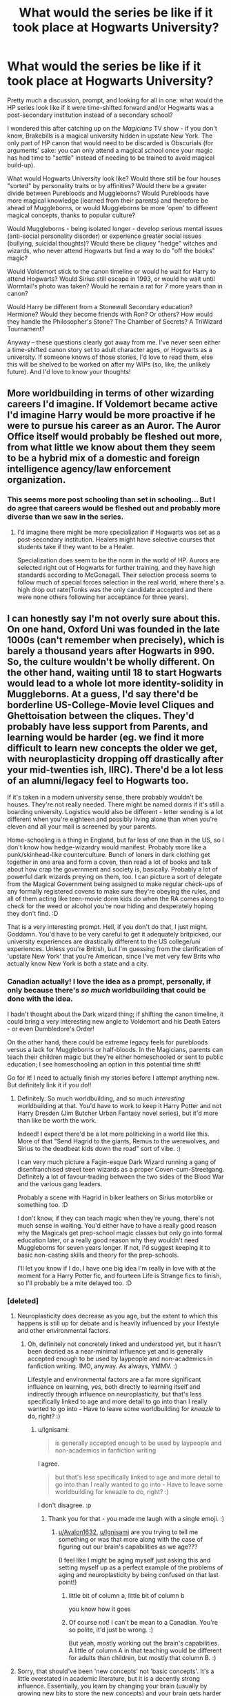 #+TITLE: What would the series be like if it took place at Hogwarts *University*?

* What would the series be like if it took place at Hogwarts *University*?
:PROPERTIES:
:Author: _kneazle_
:Score: 32
:DateUnix: 1582578993.0
:DateShort: 2020-Feb-25
:FlairText: Discussion
:END:
Pretty much a discussion, prompt, and looking for all in one: what would the HP series look like if it were time-shifted forward and/or Hogwarts was a post-secondary institution instead of a secondary school?

I wondered this after catching up on /the Magicians/ TV show - if you don't know, Brakebills is a magical university hidden in upstate New York. The only part of HP canon that would need to be discarded is Obscurials (for arguments' sake: you can only attend a magical school once your magic has had time to "settle" instead of needing to be trained to avoid magical build-up).

What would Hogwarts University look like? Would there still be four houses "sorted" by personality traits or by affinities? Would there be a greater divide between Purebloods and Muggleborns? Would Purebloods have more magical knowledge (learned from their parents) and therefore be ahead of Muggleborns, or would Muggleborns be more 'open' to different magical concepts, thanks to popular culture?

Would Muggleborns - being isolated longer - develop serious mental issues (anti-social personality disorder) or experience greater social issues (bullying, suicidal thoughts)? Would there be cliquey "hedge" witches and wizards, who never attend Hogwarts but find a way to do "off the books" magic?

Would Voldemort stick to the canon timeline or would he wait for Harry to attend Hogwarts? Would Sirius still escape in 1993, or would he wait until Wormtail's photo was taken? Would he remain a rat for 7 more years than in canon?

Would Harry be different from a Stonewall Secondary education? Hermione? Would they become friends with Ron? Or others? How would they handle the Philosopher's Stone? The Chamber of Secrets? A TriWizard Tournament?

Anyway -- these questions clearly got away from me. I've never seen either a time-shifted canon story set to adult character ages, or Hogwarts as a university. If someone knows of those stories, I'd love to read them, else this will be shelved to be worked on after my WIPs (so, like, the unlikely future). And I'd love to know your thoughts!


** More worldbuilding in terms of other wizarding careers I'd imagine. If Voldemort became active I'd imagine Harry would be more proactive if he were to pursue his career as an Auror. The Auror Office itself would probably be fleshed out more, from what little we know about them they seem to be a hybrid mix of a domestic and foreign intelligence agency/law enforcement organization.
:PROPERTIES:
:Author: SubspaceEmbassy
:Score: 18
:DateUnix: 1582581498.0
:DateShort: 2020-Feb-25
:END:

*** This seems more post schooling than set in schooling... But I do agree that careers would be fleshed out and probably more diverse than we saw in the series.
:PROPERTIES:
:Author: _kneazle_
:Score: 3
:DateUnix: 1582588340.0
:DateShort: 2020-Feb-25
:END:

**** I'd imagine there might be more specialization if Hogwarts was set as a post-secondary institution. Healers might have selective courses that students take if they want to be a Healer.

Specialization does seem to be the norm in the world of HP. Aurors are selected right out of Hogwarts for further training, and they have high standards according to McGonagall. Their selection process seems to follow much of special forces selection in the real world, where there's a high drop out rate(Tonks was the only candidate accepted and there were none others following her acceptance for three years).
:PROPERTIES:
:Author: SubspaceEmbassy
:Score: 6
:DateUnix: 1582590899.0
:DateShort: 2020-Feb-25
:END:


** I can honestly say I'm not overly sure about this. On one hand, Oxford Uni was founded in the late 1000s (can't remember when precisely), which is barely a thousand years after Hogwarts in 990. So, the culture wouldn't be wholly different. On the other hand, waiting until 18 to start Hogwarts would lead to a whole lot more identity-solidity in Muggleborns. At a guess, I'd say there'd be borderline US-College-Movie level Cliques and Ghettoisation between the cliques. They'd probably have less support from Parents, and learning would be harder (eg. we find it more difficult to learn new concepts the older we get, with neuroplasticity dropping off drastically after your mid-twenties ish, IIRC). There'd be a lot less of an alumni/legacy feel to Hogwarts too.

If it's taken in a modern university sense, there probably wouldn't be houses. They're not really needed. There might be named dorms if it's still a boarding university. Logistics would also be different - letter sending is a lot different when you're eighteen and possibly living alone than when you're eleven and all your mail is screened by your parents.

Home-schooling is a thing in England, but far less of one than in the US, so I don't know how hedge-wizardry would manifest. Probably more like a punk/skinhead-like counterculture. Bunch of loners in dark clothing get together in one area and form a coven, then read a lot of books and talk about how crap the government and society is, basically. Probably a lot of powerful dark wizards preying on them, too. I can picture a sort of delegate from the Magical Government being assigned to make regular check-ups of any formally registered covens to make sure they're obeying the rules, and all of them acting like teen-movie dorm kids do when the RA comes along to check for the weed or alcohol you're now hiding and desperately hoping they don't find. :D

That is a very interesting prompt. Hell, if you don't do that, I just might. Goddamn. You'd have to be very careful to get it adequately britpicked, our university experiences are drastically different to the US college/uni experiences. Unless you're British, but I'm guessing from the clarification of 'upstate New York' that you're American, since I've met very few Brits who actually know New York is both a state and a city.
:PROPERTIES:
:Author: Avalon1632
:Score: 12
:DateUnix: 1582583075.0
:DateShort: 2020-Feb-25
:END:

*** Canadian actually! I love the idea as a prompt, personally, if only because there's /so much/ worldbuilding that could be done with the idea.

I hadn't thought about the Dark wizard thing; if shifting the canon timeline, it could bring a very interesting new angle to Voldemort and his Death Eaters - or even Dumbledore's Order!

On the other hand, there could be extreme legacy feels for purebloods versus a lack for Muggleborns or half-bloods. In the Magicians, parents can teach their children magic but they're either homeschooled or sent to public education; I see homeschooling an option in this potential time shift!

Go for it! I need to actually finish my stories before I attempt anything new. But definitely link it if you do!!
:PROPERTIES:
:Author: _kneazle_
:Score: 3
:DateUnix: 1582588198.0
:DateShort: 2020-Feb-25
:END:

**** Definitely. So much worldbuilding, and so much /interesting/ worldbuilding at that. You'd have to work to keep it Harry Potter and not Harry Dresden (Jim Butcher Urban Fantasy novel series), but it'd more than like be worth the work.

Indeed! I expect there'd be a lot more politicking in a world like this. More of that "Send Hagrid to the giants, Remus to the werewolves, and Sirius to the deadbeat kids down the road" sort of vibe. :)

I can very much picture a Fagin-esque Dark Wizard running a gang of disenfranchised street teen wizards as a proper Coven-cum-Streetgang. Definitely a lot of favour-trading between the two sides of the Blood War and the various gang leaders.

Probably a scene with Hagrid in biker leathers on Sirius motorbike or something too. :D

I don't know, if they can teach magic when they're young, there's not much sense in waiting. You'd either have to have a really good reason why the Magicals get prep-school magic classes but only go into formal education later, or a really good reason why they wouldn't need Muggleborns for seven years longer. If not, I'd suggest keeping it to basic non-casting skills and theory for the prep-schools.

I'll let you know if I do. I have one big idea I'm really in love with at the moment for a Harry Potter fic, and fourteen Life is Strange fics to finish, so I'll probably be a mite delayed too. :D
:PROPERTIES:
:Author: Avalon1632
:Score: 1
:DateUnix: 1582748439.0
:DateShort: 2020-Feb-26
:END:


*** [deleted]
:PROPERTIES:
:Score: 1
:DateUnix: 1582612202.0
:DateShort: 2020-Feb-25
:END:

**** Neuroplasticity does decrease as you age, but the extent to which this happens is still up for debate and is heavily influenced by your lifestyle and other environmental factors.
:PROPERTIES:
:Author: Ignisami
:Score: 2
:DateUnix: 1582623953.0
:DateShort: 2020-Feb-25
:END:

***** Oh, definitely not concretely linked and understood yet, but it hasn't been decried as a near-minimal influence yet and is generally accepted enough to be used by laypeople and non-academics in fanfiction writing. IMO, anyway. As always, YMMV. :)

Lifestyle and environmental factors are a far more significant influence on learning, yes, both directly to learning itself and indirectly through influence on neuroplasticity, but that's less specifically linked to age and more detail to go into than I really wanted to go into - Have to leave some worldbuilding for /kneazle/ to do, right? :)
:PROPERTIES:
:Author: Avalon1632
:Score: 1
:DateUnix: 1582645982.0
:DateShort: 2020-Feb-25
:END:

****** u/Ignisami:
#+begin_quote
  is generally accepted enough to be used by laypeople and non-academics in fanfiction writing
#+end_quote

I agree.

#+begin_quote
  but that's less specifically linked to age and more detail to go into than I really wanted to go into - Have to leave some worldbuilding for kneazle to do, right? :)
#+end_quote

I don't disagree. :p
:PROPERTIES:
:Author: Ignisami
:Score: 1
:DateUnix: 1582646305.0
:DateShort: 2020-Feb-25
:END:

******* Thank you for that - you made me laugh with a single emoji. :)
:PROPERTIES:
:Author: Avalon1632
:Score: 1
:DateUnix: 1582649025.0
:DateShort: 2020-Feb-25
:END:

******** [[/u/Avalon1632][u/Avalon1632]], [[/u/Ignisami][u/Ignisami]] are you trying to tell me something or was that more along with the case of figuring out our brain's capabilities as we age???

(I feel like I might be aging myself just asking this and setting myself up as a perfect example of the problems of aging and neuroplasticity by being confused on that last point!)
:PROPERTIES:
:Author: _kneazle_
:Score: 1
:DateUnix: 1582661697.0
:DateShort: 2020-Feb-25
:END:

********* little bit of column a, little bit of column b

you know how it goes
:PROPERTIES:
:Author: Ignisami
:Score: 1
:DateUnix: 1582662392.0
:DateShort: 2020-Feb-25
:END:


********* Of course not! I can't be mean to a Canadian. You're so polite, it'd just be wrong. :)

But yeah, mostly working out the brain's capabilities. A little of column A in that teaching would be different for adults than children, but mostly that column B. :)
:PROPERTIES:
:Author: Avalon1632
:Score: 1
:DateUnix: 1582746587.0
:DateShort: 2020-Feb-26
:END:


**** Sorry, that should've been 'new concepts' not 'basic concepts'. It's a little overstated in academic literature, but it is a decently strong influence. Essentially, you learn by changing your brain (usually by growing new bits to store the new concepts) and your brain gets harder to change the older you get. It's why it's easier to learn new languages and to play music and such if you start when you're a kid than when you're older.
:PROPERTIES:
:Author: Avalon1632
:Score: 1
:DateUnix: 1582624198.0
:DateShort: 2020-Feb-25
:END:

***** I think learning would be.. different. Presumably, there'd be an expectation of a baseline level of skill prior to entering Hogwarts, like there is in canon (eg, everyone knowing how to read/write in canon). That would lead to the ability to teach much more advanced subjects and mechanics.

Eg, going deep into the theory of potion brewing doesn't really seem to me like what you'd teach an 11 year old. But for an 18 year old, it would seem weird to just say 'mix this' and never have any theory behind it.
:PROPERTIES:
:Author: matgopack
:Score: 1
:DateUnix: 1582639925.0
:DateShort: 2020-Feb-25
:END:

****** I mean, that'd depend on whether 'Muggle subjects' would mesh up to Magical ones or not. Like, does have an A-Level in Chemistry prepare you with the basics of Potion-making? If you've never heard of an atom or a mole, you still need to have those terms defined before you can get onto Titration or Brownian Motion, no matter how old you are.

I always thought having no theory behind potions was just Snape, not potions training in general, but I don't really remember Slughorn's canon lessons too well.
:PROPERTIES:
:Author: Avalon1632
:Score: 1
:DateUnix: 1582645570.0
:DateShort: 2020-Feb-25
:END:

******* Well, I didn't necessarily mean that it'd correlate with the muggle subjects - though in my mind, a higher baseline level of math would certainly have an effect. For potion-making in particular, I would expect that some of the principles of chemistry and ways of thinking about it would be applicable - but that it wouldn't transfer 1:1 (ie, nothing with atoms - but the way of thinking about reactions and molecules would transfer over to the mechanics of the magical reagents/reactions in potions).

Past that, I admit I was thinking more of what the non-muggleborns would have skill level wise - it's always surprised me how even everything is in canon, and how little those who grew up in the WW seemed to know going into school. At a later age, there'd hopefully have been a baseline of teaching that they'd be building on there.

The best handwaving I've seen of the lack of theory is that JKR found it boring, and that it's all supposed to be there in the background (eg, their essays). I'm just not convinced by it, as a chemist/chemical engineer who'd like to get that greater theory :P
:PROPERTIES:
:Author: matgopack
:Score: 1
:DateUnix: 1582646813.0
:DateShort: 2020-Feb-25
:END:

******** Fair. Yeah, if we're talking strictly magical-raised, they'd definitely have to up the teaching level. If they couldn't cast until 18, the kids would just be taught theory until their eyes bled up 'til that point. The Muggleborn kids would be having to get used to a whole new paradigm of thought though, if the Muggle Subjects didn't correlate well. Maybe if they arrived a year earlier and got a kind of 'foundation course' (a preparatory course in the UK akin to the US 'pre-whatever' courses designed to get your necessary skills up to allow you to do a proper degree) in basic magical philosophy and epistemology, in order to let them have the basic understanding needed to get those complex magical theories. It'd probably only increase the ghettoised gap, those Muggle-raised kids bonding throughout that year while the magic-raised bound throughout their lives. Now I understand what you were getting at, I definitely agree that older kids would have a stronger 'baseline of teaching' (great phrase) that the University of Hogwarts would build on with more complex stuff.

For the Muggle children, it's the old "I can tell you that E=MC^{2,} but unless you know what E, M, and C mean, and how to square a number, telling you that is completely useless" problem though. I'm sure as an engineer, you saw people who struggled with first year concepts struggling far more in later years when you built to the more complex and intricate stuff, right? Gotta fill that baseline before you can build on it.

I mean, that's probably the right answer. Detail is certainly subject to the whims of Rowling throughout the series and she certainly seems bored enough by her own continuity and ruleset anyway considering how often she ignores/breaks/modifies it.
:PROPERTIES:
:Author: Avalon1632
:Score: 1
:DateUnix: 1582749204.0
:DateShort: 2020-Feb-27
:END:


*** On your comment about houses, you'd probably still have them, but they'd be colleges as opposed to houses, a la Oxbridge. Because of that you may end up with more isolation between houses/colleges than we see in canon, and you'd be 'sorted' or just apply to the different colleges before you started your first year. This is, of course, assuming that the number of students is increased from canon, 40 people per year is tiny for a secondary school and practically unviable for a University, the Oxford intake this year was about 3300 students.
:PROPERTIES:
:Author: minerat27
:Score: 1
:DateUnix: 1582630343.0
:DateShort: 2020-Feb-25
:END:

**** I'm not an Oxbridge student myself, so I've not heard about this. What form does a college take in Oxbridge? Does each one do a specific course/department? Like 'Gryffindor College is the School of Defence, Hufflepuff College is the School of Healing, etc'? Or is it just a mix of dorm and fraternity?

I don't currently have access to the population stats for early Universities, but I'd expect them to be a lot lower than modern unis. In England, especially. It'd have a similar dynamic to 'this school can only be attended by the upper class' in Muggle Parlance, only it'd be Magic-users instead of rich nobles, I expect. How big would an Oxbridge college be, approximately?
:PROPERTIES:
:Author: Avalon1632
:Score: 1
:DateUnix: 1582631941.0
:DateShort: 2020-Feb-25
:END:

***** I have no idea how applications worked historically, so I'm basing this off my own experience applying last year, and studying this year.

I'm not really familiar with dorms and fraternities, beyond hearing them thrown around in Hollywood films, so I can't really draw a comparison, but colleges at Oxbridge manage the less academic side of Uni, so accommodation is done in college, most Welfare support is done by your college and most of the parties (we call them BOPs, I have no idea why) are hosted by and for the college.

Colleges don't have specific specialties per se, pretty much all of them offer the typical classics, science, philosophy and english courses, while the more obscure courses like Archeology are only offered at a few.

I also can't speak for Ofxords early years, but by 1990 the split of private school students to state school students was about 50-50, though considering how behind magical society seems to be, that number may be considerably lower.

As for size, it varies. My college has about 300 undergraduates across all years of study, and my year has about 90 Freshers, but the smallest and largest have 90 and 500 undergrads respectively.
:PROPERTIES:
:Author: minerat27
:Score: 1
:DateUnix: 1582633434.0
:DateShort: 2020-Feb-25
:END:

****** Well firstly, congrats from a random person on the internet on getting into Oxbridge. Go you, fellow internet person. :)

Ah, okay. So a college is a pastoral rather than academic University institution. Sounds sort of like a fraternity then in provision, but drastically different in obligations - I'm English, so I've no personal experience with them, but to my understanding a fraternity/sorority is a semi-national independent-of-the-college/uni organisation with an individual name and branding scheme that rents out accommodation and organises social activities like fundraisers and parties while requiring you to undergo testing for membership and charge fees of some description. Sounds like an Oxbridge College provides similar things, but as a department of the uni rather than an independent group.

Understood about the courses. The only reason I asked is that my uni (Huddersfield) had departments being called 'The School of... whatever subject' that were occasionally also referred to as colleges. I wasn't sure if that was a universal thing or just a couple of teachers' slang/mistakes.

I don't know about behind being the reason for lower numbers, the society is just... smaller. It'd make sense for there to be a lot less than 3300 students considering that's (according to Rowling's terrible maths) how many Wizards there are in the entire country. :D

According to the tab fresher's guide, a BOP is a 'Big Open Party'.
:PROPERTIES:
:Author: Avalon1632
:Score: 1
:DateUnix: 1582636146.0
:DateShort: 2020-Feb-25
:END:


****** I think the issue is on the usage of "university," which prompts images of large campuses, prestige, etc.

If it were Hogwarts *college*, and took on a more American liberal college feel, then the intake would be smaller, there would be shorter degree programs of two or three years, and it would be considered a stepping ground for additional schooling or the workplace. (Essentially, Last Chance I on Netflix).

The issue here is the numbers in canon, which we still don't really know. And then hire those numbers would appear for the medical equivalent. If highways is still the only educational institute in Britain and people need to be educated, then the numbers could stay the same.

But how you get those students there as legal adults is a different story....
:PROPERTIES:
:Author: _kneazle_
:Score: 1
:DateUnix: 1582636405.0
:DateShort: 2020-Feb-25
:END:


** Goddamnit, I've been having a lot of these lately... A fanfic I can't remember the title of had one of the founders say "We sort them young, because if we waited any longer, they would all go into Slytherin."

Which anyone ever surviving Highschool would agree with.
:PROPERTIES:
:Author: Nyanmaru_San
:Score: 6
:DateUnix: 1582600506.0
:DateShort: 2020-Feb-25
:END:

*** Eh, the stoners in my HS would probably go to hufflepuff
:PROPERTIES:
:Author: HalfBloodPrinplup
:Score: 4
:DateUnix: 1582607072.0
:DateShort: 2020-Feb-25
:END:

**** There's a reason for the Greenhouses.
:PROPERTIES:
:Author: Clell65619
:Score: 1
:DateUnix: 1582648146.0
:DateShort: 2020-Feb-25
:END:


** This is definitely an interesting prompt but I feel like there's too many questions raised to have a clear answer. As per your obscurial thing, arent niffins basically obscurials? The end product is. How you get there is sort of opposite.

You could argue that Voldemort would be a completely different person if he hadn't been able to go to hogwarts until he was an adult. Maybe he would have been caught and imprisoned sooner since him mind controlling children at 16 years old would be less tolerated than him doing it at 9 or 10 years old. I'm referring to the kids he took into the cave with him specifically.
:PROPERTIES:
:Author: HalfBloodPrinplup
:Score: 2
:DateUnix: 1582607502.0
:DateShort: 2020-Feb-25
:END:

*** Haha, well yes, I suppose a niffin is technically an obscurial... Again the difference would be the age and like you said, how one got there. Also, in the Magicians "all magic comes from pain," which is debatable? In the HP world? 🤔

Absolutely too many questions! I threw those out if people wanted to ficus on any one in particular because they had a thought, or to cover if anyone wanted to try writing it.
:PROPERTIES:
:Author: _kneazle_
:Score: 1
:DateUnix: 1582636113.0
:DateShort: 2020-Feb-25
:END:


** u/Efficient_Assistant:
#+begin_quote
  Would Voldemort stick to the canon timeline or would he wait for Harry to attend Hogwarts? Would Sirius still escape in 1993, or would he wait until Wormtail's photo was taken? Would he remain a rat for 7 more years than in canon?
#+end_quote

The way I see it is that Voldemort only came to Hogwarts to go after the stone, so if you make the assumption that Dumbledore gets the stone in 1991, then Voldemort will follow. If not, then Voldemort does something else and the whole plot of the first book can be bypassed completely. Sirius only made an attempt to escape once he knew Wormtail was alive, so we can assume that something would only happen once the Weasley family makes that trip (whether it's in 1993 or some time later).

#+begin_quote
  I've never seen either a time-shifted canon story set to adult character ages, or Hogwarts as a university
#+end_quote

Harry Potter and Hogwarts U is the only fic that I know of where everybody is an adult when they enter Hogwarts. It's incomplete but there were definitely some interesting aspects of the work. linkffn([[https://www.fanfiction.net/s/10186996/1/Harry-Potter-and-Hogwarts-U]])
:PROPERTIES:
:Author: Efficient_Assistant
:Score: 2
:DateUnix: 1582624864.0
:DateShort: 2020-Feb-25
:END:

*** Thank you for the story link and your thoughts. I guess the Philosopher's stone really boils down to "Was it placed there to test Harry or not?"
:PROPERTIES:
:Author: _kneazle_
:Score: 2
:DateUnix: 1582635769.0
:DateShort: 2020-Feb-25
:END:

**** Ah that's fair. If it was there to test Harry then yeah, it wouldn't appear until Harry gets there. I find it too difficult for me to separate PS (or really the first few books) from the idea that it was a children's story (as opposed to the last 3 books), so I take the defences at face value (as in they were /actual/ defences), although I'm also not opposed to the idea that they were purposely easy in order to trap Voldemort either.
:PROPERTIES:
:Author: Efficient_Assistant
:Score: 1
:DateUnix: 1582667735.0
:DateShort: 2020-Feb-26
:END:


*** [[https://www.fanfiction.net/s/10186996/1/][*/Harry Potter and Hogwarts U/*]] by [[https://www.fanfiction.net/u/2290086/zArkham][/zArkham/]]

#+begin_quote
  What if Hogwarts had to wait to start till student's were 18 when their magical cores matured? With magicals going to the Saint Schools for primary/secondary, they have a big lead on the Muggleborn in everything but magic. Follow Harry as he leaves Stonewall behind to enter into Magic where the rules seems stacked against the Muggleborn/raised. AU with alternative sortings. Harry/?
#+end_quote

^{/Site/:} ^{fanfiction.net} ^{*|*} ^{/Category/:} ^{Harry} ^{Potter} ^{*|*} ^{/Rated/:} ^{Fiction} ^{M} ^{*|*} ^{/Chapters/:} ^{8} ^{*|*} ^{/Words/:} ^{50,796} ^{*|*} ^{/Reviews/:} ^{299} ^{*|*} ^{/Favs/:} ^{528} ^{*|*} ^{/Follows/:} ^{711} ^{*|*} ^{/Updated/:} ^{8/12/2014} ^{*|*} ^{/Published/:} ^{3/14/2014} ^{*|*} ^{/id/:} ^{10186996} ^{*|*} ^{/Language/:} ^{English} ^{*|*} ^{/Genre/:} ^{Drama/Friendship} ^{*|*} ^{/Characters/:} ^{Harry} ^{P.} ^{*|*} ^{/Download/:} ^{[[http://www.ff2ebook.com/old/ffn-bot/index.php?id=10186996&source=ff&filetype=epub][EPUB]]} ^{or} ^{[[http://www.ff2ebook.com/old/ffn-bot/index.php?id=10186996&source=ff&filetype=mobi][MOBI]]}

--------------

*FanfictionBot*^{2.0.0-beta} | [[https://github.com/tusing/reddit-ffn-bot/wiki/Usage][Usage]]
:PROPERTIES:
:Author: FanfictionBot
:Score: 1
:DateUnix: 1582624886.0
:DateShort: 2020-Feb-25
:END:


** I think the main difference, education wise, would be a significantly larger focus on the mechanics of magic and the /why/. In canon, most of what we see them do seems to be around just doing magic - practicing a spell, mixing potions, etc, but there's comparatively a lot less theory (or at the least, it's not really mentioned). A Hogwarts with an older set of students would almost certainly include a lot more about that theory.

In terms of the structure, I think it would still retain the houses - it's too much an integral part of Hogwarts for me for that to change! I would imagine it would affect muggleborns and poor wizards more, with the richer half/pure-bloods knowing of the magical world and having the wealth to get better primary education.

However, I'd like to bring a slight shift to this - and towards my favorite age shifting in Hogwarts, where it doubles up as a secondary school and university. Basically, starting Hogwarts at 14 instead of 11, with OWLs after 4th year - that makes it so that the characters, while still young, come of age halfway through. Those who stay at Hogwarts after OWLs would be more like a university.

The benefit from that is that it makes a lot of things from fanfiction a lot more reasonable - the hyper smart/advanced protagonists (eg, a potions prodigy impressing Snape enough to be his apprentice makes more sense at 14 than 11, IMO), the political maneuvering (at 14-16 for 1st-3rd years, it's much more reasonable than 11-13 for the classic Slytherin political children), more difficult challenges/classes, etc. It ages up the series to a degree that I think fits the plots a lot of people want - while still maintaining the coming of age/school setting.

It's something I think is underused - IMO, if a fic is going to heavily feature first years as political entities, it would make sense to do something like that ;)
:PROPERTIES:
:Author: matgopack
:Score: 1
:DateUnix: 1582639694.0
:DateShort: 2020-Feb-25
:END:


** I mean basically everything in story would be different. Whisking adults away to magic school would be vastly different than children.

Let's just look at Harry's situation. Petunia and Lily probably don't have a huge falling out because Petunia and Lily's parents probably wouldn't even know magic exists.

Harry himself was probably at the very least born later if at all since James and Lily got married at 19 in Canon. This applies to a lot of the half-bloods and purebloods, so you would see all the muggleborns having the same birthdate while a lot of the non muggleborns would either be missing or replaced with someone else.
:PROPERTIES:
:Author: PawnJJ
:Score: 1
:DateUnix: 1582643131.0
:DateShort: 2020-Feb-25
:END:


** There would be a whole lot more beer and ramen.

And sex. Lots of sex.

Also, no 'house points', as in University, the instructors just plain don't give a fuck.

And Dumbledore would have the Gryffindors on Double Secret Probation.
:PROPERTIES:
:Author: Clell65619
:Score: 1
:DateUnix: 1582648029.0
:DateShort: 2020-Feb-25
:END:


** Read the magicians series by Lev Grossman. Basically that
:PROPERTIES:
:Author: shadowstar314
:Score: -1
:DateUnix: 1582613474.0
:DateShort: 2020-Feb-25
:END:

*** It's the source material for the show OP was talking about.
:PROPERTIES:
:Author: Eager_Question
:Score: 1
:DateUnix: 1582620613.0
:DateShort: 2020-Feb-25
:END:

